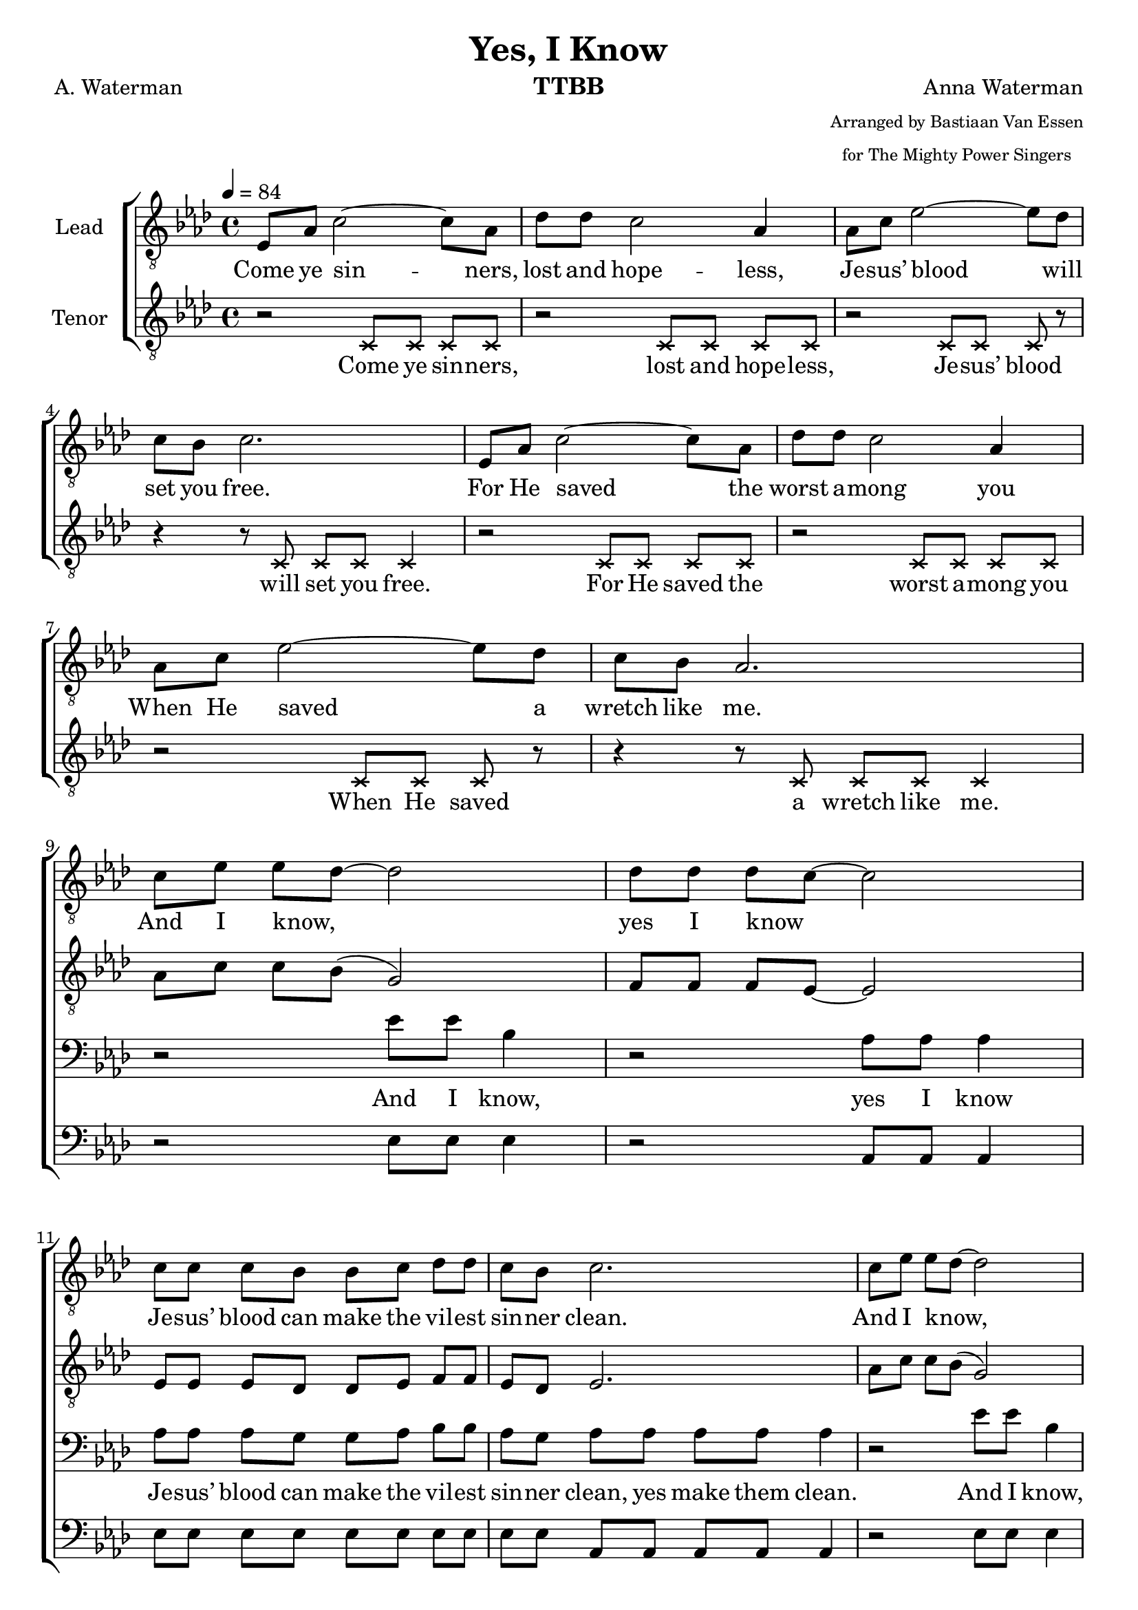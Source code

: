 \version "2.21.0"
\language "english"

\header {
  title = "Yes, I Know"
  composer = "Anna Waterman"
  poet = "A. Waterman"
  arranger = \markup {\tiny \center-column { "Arranged by Bastiaan Van Essen" "for The Mighty Power Singers" } }
  instrument = "TTBB"
  tagline = "Engraved by CPKC.Music"
}

\layout {
  \context {
    \Voice
    \consists "Melody_engraver"
    \override Stem #'neutral-direction = #'()
  }
}

global = {
  \key af \major
  \time 4/4
  \tempo 4=84
  \set Timing.beamExceptions = #'()
  \set Timing.baseMoment = #(ly:make-moment 1/4)
  \set Timing.beatStructure = 1,1,1,1
  
}

lead = \relative c' {
  \global
  \clef "treble_8"
  ef,8 af c2~ 8 af8 df df c2 af4 |
  af8 c ef2~ 8 df8 c bf c2. ef,8 af c2~ 8 af8 |
  df8 df c2 af4 af8 c ef2~ 8 df8 c bf af2. \break |
  %9 Refrain
  c8 ef ef df~ 2 8 8 8 c8~ 2 c8 8 8 bf bf c df df  c8 bf c2. |
  c8 ef ef df~ 2 8 8 8 c8~ 2 c8 8 8 bf bf c df df  c8 bf af2. |
  %17
  \repeat volta 2 {
  ef8 af c2~ 8 af8 df df c2 af4 |
  af8 c ef2~ 8 df8 c bf c2. ef,8 af c2~ 8 af8 |
  df8 df c2 af4 af8 c ef2~ 8 df8 c bf af2.
  %25 refrain
  c8 ef ef df~ 2 8 8 8 c8~ 2 c8 8 8 bf bf c df df  c8 bf c2. |
  c8 ef ef df~ 2 8 8 8 c8~ 2 c8 8 8 bf bf c df df  c8 bf af2. |
}
% vs 4
\key a \major
e8 a cs2~ 8 a8 d d cs2 a4 |
  a8 cs e2~ 8 d8 cs b cs2. e,8 a cs2~ 8 a8 |
  d8 d cs2 a4 a8 cs e2~ 8 d8 cs b a2.
  %25 refrain
  cs8 e e d~ 2 8 8 8 cs8~ 2 cs8 8 8 b b cs d d  cs8 b cs2. |
  cs8 e e d~ 2 8 8 8 cs8~ 2 cs8 8 8 b b cs d d  cs8 b a2. |
}


tenor = \relative c' {
  \global
  \clef "treble_8"
  % Music follows here.
  \xNotesOn
  r2 c,8 c c c r2 c8 c c c |
  r2 c8 c c r r4 r8 c c c c4 |
  r2 c8 c c c r2 c8 c c c |
  r2 c8 c c r r4 r8 c c c c4 |
  \xNotesOff
  %9
  af'8 c c bf ( g2 ) f8 f f ef~ 2 ef8 ef ef df df ef f f ef df ef2. |
  af8 c c bf ( g2 ) f8 f f ef~ 2 ef8 ef ef df df ef f f ef df c2. |
  %17
  \repeat volta 2 {
  ef8 8 2~ 8 c8 f f ef2 c4 f8 8 g2~ 8 f8 ef df ef2. |
  ef8 8 2~ 8 c8 f f ef2 c4 f8 8 g2~ 8 f8 ef df c2. |
  %25 refrain
  af'8 c c bf ( g2 ) f8 f f ef~ 2 ef8 ef ef df df ef f f ef df ef2. |
  af8 c c bf ( g2 ) f8 f f ef~ 2 ef8 ef ef df df ef f f ef df c2. |
%
  }
% vs 4
\key a \major
e8 8 2~ 8 cs8 fs fs e2 cs4 fs8 8 gs2~ 8 fs8 e d e2. |
  e8 8 2~ 8 cs8 fs fs e2 cs4 fs8 8 gs2~ 8 fs8 e d cs2. |
  %25 refrain
  a'8 cs cs b ( gs2 ) fs8 fs fs e~ 2 e8 e e d d e fs fs e d e2. |
  a8 cs cs b ( gs2 ) fs8 fs fs e~ 2 e8 e e d d e fs fs e d cs2. |
%
}


baritone = \relative c' {
  \global
  R1*8
  %9
  r2 ef8 ef bf4 r2 af8 af af4 8 8 8 g8 8 af8 bf bf af g af af af af af4 |
  r2 ef'8 ef bf4 r2 af8 af af4 8 8 8 g8 8 af8 bf bf af g ef ef f f ef4 |
  %17
  \repeat volta 2 {
  r2 af8 8 8 8 8 8 8 8 8 8 ef ef r2 bf'8 8 8 8 af8 g af 8 8 8 8 4 |
  r2 af8 8 8 8 8 8 8 8 8 8 ef ef r2 bf'8 8 8  \transpose af g8 af8 g ef8 8 f8 8 ef4 |
%25 refrain
r2 ef'8 ef bf4 r2 af8 af af4 8 8 8 g8 8 af8 bf bf af g af af af af af4 |
  r2 ef'8 ef bf4 r2 af8 af af4 8 8 8 g8 8 af8 bf bf af g ef ef f f ef4 |
  }
% vs 4
\key a \major
 r2 a8 8 8 8 8 8 8 8 8 8 e e r2 b'8 8 8 8 a8 gs a 8 8 8 8 4 |
  r2 a8 8 8 8 8 8 8 8 8 8 e e r2 b'8 8 8 8 a8 gs e8 8 fs8 8 e4 |
%25 refrain
r2 e'8 e b4 r2 a8 a a4 8 8 8 gs8 8 a8 b b a gs a a a a a4 |
  r2 e'8 e b4 r2 a8 a a4 8 8 8 gs8 8 a8 b b a gs e e fs fs e4 |
}

bass = \relative c {
  \global
  R1*8
  %9
  r2 ef8 8 ef 4 r2 af,8 8 4 ef'8 8 8 8 8 8 8 8 8 8 af,8 8 8 8 4 |
  r2 ef'8 8 ef 4 r2 af,8 8 4 ef'8 8 8 8 8 8 8 8 8 8 af,8 8 8 8 4 |
  %17
  \repeat volta 2 {
  r2 af8 8 8 8 8 8 8 8 8 8 8 8 r2 ef'8 8 8 8 8 8 af,8 8 8 8 4 |
  r2 af8 8 8 8 8 8 8 8 8 8 8 8 r2 ef'8 8 8 8 8 8 af,8 8 8 8 4 |
%25 refrain
r2 ef'8 8 ef 4 r2 af,8 8 4 ef'8 8 8 8 8 8 8 8 8 8 af,8 8 8 8 4 |
  r2 ef'8 8 ef 4 r2 af,8 8 4 ef'8 8 8 8 8 8 8 8 8 8 af,8 8 8 8 4 |
  }
% vs 4
\key a \major
r2 a8 8 8 8 8 8 8 8 8 8 8 8 r2 e'8 8 8 8 8 8 a,8 8 8 8 4 |
  r2 a8 8 8 8 8 8 8 8 8 8 8 8 r2 e'8 8 8 8 8 8 a,8 8 8 8 4 |
%25 refrain
r2 e'8 8 e 4 r2 a,8 8 4 e'8 8 8 8 8 8 8 8 8 8 a,8 8 8 8 4 |
  r2 e'8 8 e 4 r2 a,8 8 4 e'8 8 8 8 8 8 8 8 8 8 a,8 8 8 8 4 |
}

verseOne = \lyricmode {
  Come ye sin -- ners, lost and hope -- less,
  Je -- sus’ blood will set you free.
  For He saved the worst a -- mong you
  When He saved a wretch like me.
}
refrain = \lyricmode {
  And I know, _ yes I know _
  Je -- sus’ blood can make the vil -- est sin -- ner clean.
  And I know, _ yes I know _
  Je -- sus’ blood can make the vil -- est sin -- ner clean.
}

bbRefrain = \lyricmode {
 And I know,  yes I know
  Je -- sus’ blood can make the vil -- est sin -- ner clean, yes make them clean.
  And I know,  yes I know
  Je -- sus’ blood can make the vil -- est sin -- ner clean, yes make them clean.
}

verseTwo = \lyricmode {
To the faint He giv -- eth pow -- er,
through the moun -- tain makes a way;
find -- eth wa -- ter in the de -- sert,
turns the night to gol -- den day.
}

bverseTwo = \lyricmode {
To the faint He giv -- eth pow -- er, giv -- eth pow -- er.
through the moun -- tain makes a way, yes, makes a way.
find -- eth wa -- ter in the de -- sert, in the des -- ert,
turns the night to gol -- den day, to gol -- den day.
}
verseThree = \lyricmode {
In temp -- ta -- tion, He is near thee,
holds the pow’r of hell at bay;
guides you to the path of safe -- ty,
gives you grace for eve -- ry day.
}

bverseThree = \lyricmode {
In temp -- ta -- tion, He is near thee, He is near thee.
holds the pow’r of hell at bay, of hell at bay;
guides you to the path of safe -- ty, path of safe -- ty,
gives you grace for eve -- ry day, for eve -- ry day.
}

verseFour = \lyricmode {
  He will keep thee while the a -- ges
  roll through -- out e -- ter -- ni -- ty;
  though earth hin -- der and hell ra -- ges,
  all must work for good to Thee.
}

bverseFour = \lyricmode {
  He will keep thee while the a -- ges while the a -- ges
  roll through -- out e -- ter -- ni -- ty, e -- ter -- ni -- ty;
  though earth hin -- der and hell ra -- ges, and hell ra -- ges,
  all must work for good to Thee,  for good to Thee.
}
%{
rehearsalMidi = #

(define-music-function
 (parser location name midiInstrument lyrics) (string? string? ly:music?)
 #{
   \unfoldRepeats <<
     \new Staff = "lead" \new Voice = "lead" { \lead }
     \new Staff = "baritone" \new Voice = "baritone" { \baritone }
     \new Staff = "tenor" \new Voice = "tenor" { \tenor }
     \new Staff = "bass" \new Voice = "bass" { \bass }
     \context Staff = $name {
       \set Score.midiMinimumVolume = #0.5
       \set Score.midiMaximumVolume = #0.6
       \set Score.tempoWholesPerMinute = #(ly:make-moment 84 4)
       \set Staff.midiMinimumVolume = #0.8
       \set Staff.midiMaximumVolume = #1.0
       \set Staff.midiInstrument = $midiInstrument
     }
     \new Lyrics \with {
       alignBelowContext = $name
     } \lyricsto $name $lyrics
   >>
 #})
%}

%{
right = \relative c'' {
  \global
  % Music follows here.

}

left = \relative c' {
  \global
  % Music follows here.

}

%}

choirPart = \new ChoirStaff <<
 
  \new Staff \with {
    midiInstrument = "choir aahs"
    instrumentName = "Lead"
  } \new Voice = "lead" \lead
  \new Lyrics = "firstVerse" \lyricsto "lead" {
    \verseOne \refrain
  <<
    { \verseTwo \refrain }
     \new Lyrics = "second"
     \with { alignBelowContext =  #"firstVerse" } {
       \set associatedVoice = "lead"
       \verseThree \refrain
     }
  >>
  \verseFour \refrain
  }
  \new Staff \with {
    midiInstrument = "choir aahs"
    instrumentName = "Tenor"
  } \new Voice = "tenor" \tenor

   \new Lyrics = "tfirstVerse" \lyricsto "tenor" {
    \verseOne
   }
  %{  \refrain
  <<
    { \verseTwo \refrain }
     \new Lyrics = "second"
     \with { alignBelowContext =  #"tfirstVerse" } {
       \set associatedVoice = "tenor"
       \verseThree \refrain
     }
  >>
  \verseFour \refrain
  }
  %}

  \new Staff \with {
    midiInstrument = "choir aahs"
    instrumentName = "Baritone"
  } {
    \clef "bass"
    \new Voice = "baritone" \baritone
  }
   \new Lyrics = "bfirstVerse" \lyricsto "baritone" {
     \bbRefrain
  <<
    { \bverseTwo \bbRefrain }
     \new Lyrics = "second"
     \with { alignBelowContext =  #"bfirstVerse" } {
       \set associatedVoice = "baritone"
       \bverseThree \bbRefrain
     }
  >>
  \bverseFour \bbRefrain
  }
  \new Staff \with {
    midiInstrument = "choir aahs"
    instrumentName = "Bass"
  } {
    \clef bass
    \new Voice = "bass" \bass
  }
>>
%{
pianoPart = \new PianoStaff \with {
  instrumentName = "Piano"
} <<
  \new Staff = "right" \with {
    midiInstrument = "acoustic grand"
  } \right
  \new Staff = "left" \with {
    midiInstrument = "acoustic grand"
  } { \clef bass \left }
>>
%}
\score {
  <<
    \choirPart
    %   \pianoPart
  >>
  \layout {
    \context {
      \Score \RemoveAllEmptyStaves
    }
  }
  \midi {
    \tempo 4=100
  }
}

%{ {Rehearsal MIDI files:
\book {
  \bookOutputSuffix "lead"
  \score {
    \rehearsalMidi "lead" "lead sax" \verse
    \midi { }
  }
}

\book {
  \bookOutputSuffix "baritone"
  \score {
    \rehearsalMidi "baritone" "lead sax" \verse
    \midi { }
  }
}

\book {
  \bookOutputSuffix "tenor"
  \score {
    \rehearsalMidi "tenor" "tenor sax" \verse
    \midi { }
  }
}

\book {
  \bookOutputSuffix "bass"
  \score {
    \rehearsalMidi "bass" "tenor sax" \verse
    \midi { }
  }
}
%}
